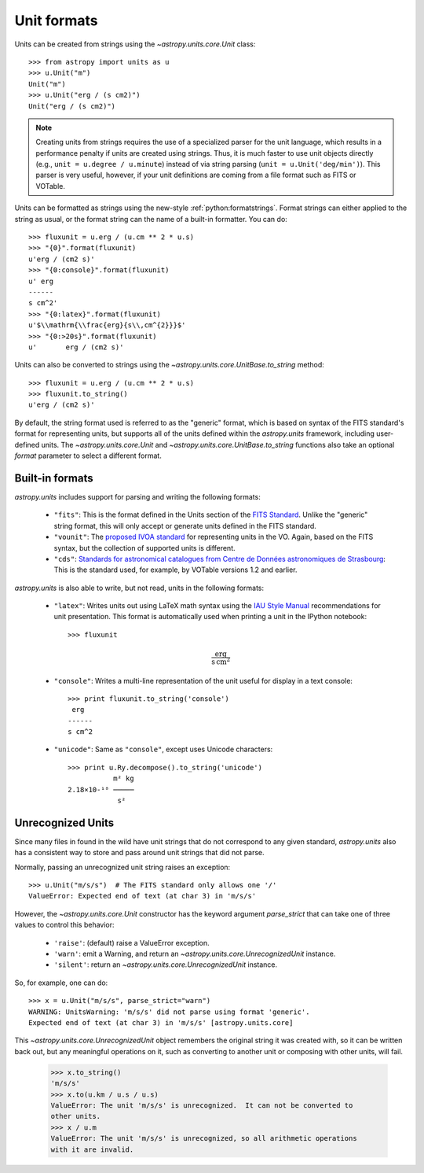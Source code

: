 Unit formats
============

Units can be created from strings using the `~astropy.units.core.Unit`
class::

  >>> from astropy import units as u
  >>> u.Unit("m")
  Unit("m")
  >>> u.Unit("erg / (s cm2)")
  Unit("erg / (s cm2)")

.. note::

   Creating units from strings requires the use of a specialized
   parser for the unit language, which results in a performance
   penalty if units are created using strings.  Thus, it is much
   faster to use unit objects directly (e.g., ``unit = u.degree /
   u.minute``) instead of via string parsing (``unit =
   u.Unit('deg/min')``).  This parser is very useful, however, if your
   unit definitions are coming from a file format such as FITS or
   VOTable.

Units can be formatted as strings using the new-style
:ref:`python:formatstrings`. Format strings can either applied to the
string as usual, or the format string can the name of a built-in
formatter. You can do::

  >>> fluxunit = u.erg / (u.cm ** 2 * u.s)
  >>> "{0}".format(fluxunit)
  u'erg / (cm2 s)'
  >>> "{0:console}".format(fluxunit)
  u' erg
  ------
  s cm^2'
  >>> "{0:latex}".format(fluxunit)
  u'$\\mathrm{\\frac{erg}{s\\,cm^{2}}}$'
  >>> "{0:>20s}".format(fluxunit)
  u'       erg / (cm2 s)'

Units can also be converted to strings using the
`~astropy.units.core.UnitBase.to_string` method::

  >>> fluxunit = u.erg / (u.cm ** 2 * u.s)
  >>> fluxunit.to_string()
  u'erg / (cm2 s)'

By default, the string format used is referred to as the "generic"
format, which is based on syntax of the FITS standard's format for
representing units, but supports all of the units defined within the
`astropy.units` framework, including user-defined units.  The
`~astropy.units.core.Unit` and
`~astropy.units.core.UnitBase.to_string` functions also take an
optional `format` parameter to select a different format.

Built-in formats
----------------

`astropy.units` includes support for parsing and writing the following
formats:

  - ``"fits"``: This is the format defined in the Units section of the
    `FITS Standard <http://fits.gsfc.nasa.gov/fits_standard.html>`_.
    Unlike the "generic" string format, this will only accept or
    generate units defined in the FITS standard.

  - ``"vounit"``: The `proposed IVOA standard
    <http://www.ivoa.net/Documents/VOUnits/>`_ for representing units
    in the VO.  Again, based on the FITS syntax, but the collection of
    supported units is different.

  - ``"cds"``: `Standards for astronomical catalogues from Centre de
    Données astronomiques de Strasbourg
    <http://cds.u-strasbg.fr/doc/catstd-3.2.htx>`_: This is the
    standard used, for example, by VOTable versions 1.2 and earlier.

.. These are to-be-implemented

  - OGIP Units: A standard for storing units in `OGIP FITS files
    <http://heasarc.gsfc.nasa.gov/docs/heasarc/ofwg/docs/general/ogip_93_001/>`_.

`astropy.units` is also able to write, but not read, units in the
following formats:

  - ``"latex"``: Writes units out using LaTeX math syntax using the
    `IAU Style Manual
    <http://www.iau.org/static/publications/stylemanual1989.pdf>`_
    recommendations for unit presentation.  This format is
    automatically used when printing a unit in the IPython notebook::

      >>> fluxunit

    .. math::

       \mathrm{\frac{erg}{s\,cm^{2}}}

  - ``"console"``: Writes a multi-line representation of the unit
    useful for display in a text console::

      >>> print fluxunit.to_string('console')
       erg
      ------
      s cm^2

  - ``"unicode"``: Same as ``"console"``, except uses Unicode
    characters::

      >>> print u.Ry.decompose().to_string('unicode')
                 m² kg
      2.18×10-¹⁸ ─────
                  s²

Unrecognized Units
------------------

Since many files in found in the wild have unit strings that do not
correspond to any given standard, `astropy.units` also has a
consistent way to store and pass around unit strings that did not
parse.

Normally, passing an unrecognized unit string raises an exception::

  >>> u.Unit("m/s/s")  # The FITS standard only allows one '/'
  ValueError: Expected end of text (at char 3) in 'm/s/s'

However, the `~astropy.units.core.Unit` constructor has the keyword
argument `parse_strict` that can take one of three values to control
this behavior:

  - ``'raise'``: (default) raise a ValueError exception.

  - ``'warn'``: emit a Warning, and return an
    `~astropy.units.core.UnrecognizedUnit` instance.

  - ``'silent'``: return an `~astropy.units.core.UnrecognizedUnit`
    instance.

So, for example, one can do::

   >>> x = u.Unit("m/s/s", parse_strict="warn")
   WARNING: UnitsWarning: 'm/s/s' did not parse using format 'generic'.
   Expected end of text (at char 3) in 'm/s/s' [astropy.units.core]

This `~astropy.units.core.UnrecognizedUnit` object remembers the
original string it was created with, so it can be written back out,
but any meaningful operations on it, such as converting to another
unit or composing with other units, will fail.

   >>> x.to_string()
   'm/s/s'
   >>> x.to(u.km / u.s / u.s)
   ValueError: The unit 'm/s/s' is unrecognized.  It can not be converted to
   other units.
   >>> x / u.m
   ValueError: The unit 'm/s/s' is unrecognized, so all arithmetic operations
   with it are invalid.
